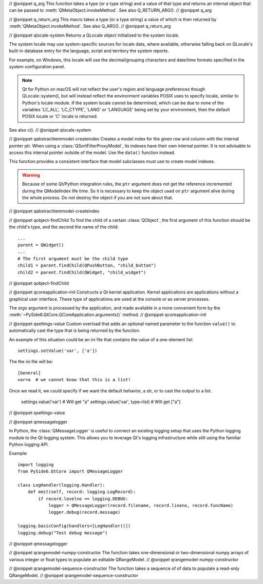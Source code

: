 // @snippet q_arg
This function takes a type (or a type string) and a value of that type
and returns an internal object that can be passed to
:meth:`QMetaObject.invokeMethod`. See also Q_RETURN_ARG().
// @snippet q_arg

// @snippet q_return_arg
This macro takes a type (or a type string) a value of which is then
returned by :meth:`QMetaObject.invokeMethod`. See also Q_ARG().
// @snippet q_return_arg

// @snippet qlocale-system
Returns a QLocale object initialized to the system locale.

The system locale may use system-specific sources for locale data, where
available, otherwise falling back on QLocale's built-in database entry for the
language, script and territory the system reports.

For example, on Windows, this locale will use the decimal/grouping characters and
date/time formats specified in the system configuration panel.

.. note:: Qt for Python on macOS will not reflect the user's region and language
          preferences though QLocale::system(), but will instead reflect the
          environment variables POSIX uses to specify locale, similar to Python's
          locale module. If the system locale cannot be determined, which can be
          due to none of the variables 'LC_ALL', 'LC_CTYPE', 'LANG' or 'LANGUAGE'
          being set by your environment, then the default POSIX locale or
          'C' locale is returned.

See also c().
// @snippet qlocale-system

// @snippet qabstractitemmodel-createindex
Creates a model index for the given row and column with the internal pointer
ptr. When using a :class:`QSortFilterProxyModel`, its indexes have their own
internal pointer. It is not advisable to access this internal pointer outside
of the model. Use the ``data()`` function instead.

This function provides a consistent interface that model subclasses must use to
create model indexes.

.. warning:: Because of some Qt/Python integration rules, the ``ptr`` argument does
             not get the reference incremented during the QModelIndex life time.
             So it is necessary to keep the object used on ``ptr`` argument alive
             during the whole process. Do not destroy the object if you are not
             sure about that.
// @snippet qabstractitemmodel-createindex

// @snippet qobject-findChild
To find the child of a certain :class:`QObject`, the first argument of this
function should be the child's type, and the second the name of the child:

::

    ...
    parent = QWidget()
    ...
    # The first argument must be the child type
    child1 = parent.findChild(QPushButton, "child_button")
    child2 = parent.findChild(QWidget, "child_widget")

// @snippet qobject-findChild

// @snippet qcoreapplication-init
Constructs a Qt kernel application. Kernel applications are applications
without a graphical user interface. These type of applications are used
at the console or as server processes.

The *args* argument is processed by the application, and made available
in a more convenient form by the :meth:`~PySide6.QtCore.QCoreApplication.arguments()`
method.
// @snippet qcoreapplication-init

// @snippet qsettings-value
Custom overload that adds an optional named parameter to the function ``value()``
to automatically cast the type that is being returned by the function.

An example of this situation could be an ini file that contains
the value of a one-element list::

    settings.setValue('var', ['a'])

The the ini file will be::

    [General]
    var=a  # we cannot know that this is a list!

Once we read it, we could specify if we want
the default behavior, a str, or to cast the output
to a list.

    settings.value('var')  # Will get "a"
    settings.value('var', type=list)  # Will get ["a"]

// @snippet qsettings-value

// @snippet qmessagelogger

In Python, the :class:`QMessageLogger` is useful to connect an existing logging
setup that uses the Python logging module to the Qt logging system. This allows
you to leverage Qt's logging infrastructure while still using the familiar
Python logging API.

Example::

    import logging
    from PySide6.QtCore import QMessageLogger

    class LogHandler(logging.Handler):
        def emit(self, record: logging.LogRecord):
            if record.levelno == logging.DEBUG:
                logger = QMessageLogger(record.filename, record.lineno, record.funcName)
                logger.debug(record.message)

    logging.basicConfig(handlers=[LogHandler()])
    logging.debug("Test debug message")

// @snippet qmessagelogger

// @snippet qrangemodel-numpy-constructor
The function takes one-dimensional or two-dimensional numpy arrays of various
integer or float types to populate an editable QRangeModel.
// @snippet qrangemodel-numpy-constructor

// @snippet qrangemodel-sequence-constructor
The function takes a sequence of of data to populate a read-only QRangeModel.
// @snippet qrangemodel-sequence-constructor
